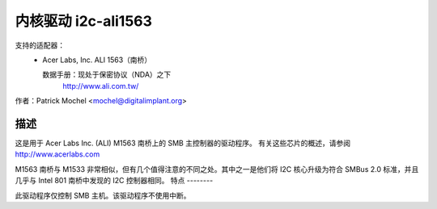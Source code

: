 =========================
内核驱动 i2c-ali1563
=========================

支持的适配器：
  * Acer Labs, Inc. ALI 1563（南桥）

    数据手册：现处于保密协议（NDA）之下
	http://www.ali.com.tw/

作者：Patrick Mochel <mochel@digitalimplant.org>

描述
-----------

这是用于 Acer Labs Inc. (ALI) M1563 南桥上的 SMB 主控制器的驱动程序。
有关这些芯片的概述，请参阅 http://www.acerlabs.com

M1563 南桥与 M1533 非常相似，但有几个值得注意的不同之处。其中之一是他们将 I2C 核心升级为符合 SMBus 2.0 标准，并且几乎与 Intel 801 南桥中发现的 I2C 控制器相同。
特点
--------

此驱动程序仅控制 SMB 主机。该驱动程序不使用中断。
